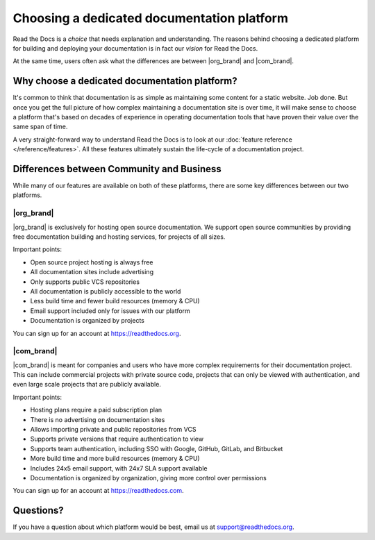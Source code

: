 Choosing a dedicated documentation platform
===========================================

Read the Docs is a *choice* that needs explanation and understanding.
The reasons behind choosing a dedicated platform for building and deploying your documentation is in fact our *vision* for Read the Docs.

At the same time, users often ask what the differences are between |org_brand| and |com_brand|.

Why choose a dedicated documentation platform?
----------------------------------------------

It's common to think that documentation is as simple as maintaining some content for a static website. Job done.
But once you get the full picture of how complex maintaining a documentation site is over time,
it will make sense to choose a platform that's based on decades of experience in operating documentation tools that have proven their value over the same span of time.

A very straight-forward way to understand Read the Docs is to look at our :doc:`feature reference </reference/features>`.
All these features ultimately sustain the life-cycle of a documentation project.

.. insert life-cycle diagram.

Differences between Community and Business
------------------------------------------

While many of our features are available on both of these platforms, there
are some key differences between our two platforms.

.. seealso::

   `Our website: Comparison of Community and all subscription plans <https://about.readthedocs.org/pricing/>`__
      Refer to the complete table of features included in all of the Read the Docs solutions available.

|org_brand|
~~~~~~~~~~~

|org_brand| is exclusively for hosting open source documentation. We support
open source communities by providing free documentation building and hosting
services, for projects of all sizes.

Important points:

* Open source project hosting is always free
* All documentation sites include advertising
* Only supports public VCS repositories
* All documentation is publicly accessible to the world
* Less build time and fewer build resources (memory & CPU)
* Email support included only for issues with our platform
* Documentation is organized by projects

You can sign up for an account at https://readthedocs.org.

|com_brand|
~~~~~~~~~~~

|com_brand| is meant for companies and users who have more complex requirements
for their documentation project. This can include commercial projects with
private source code, projects that can only be viewed with authentication, and
even large scale projects that are publicly available.

Important points:

* Hosting plans require a paid subscription plan
* There is no advertising on documentation sites
* Allows importing private and public repositories from VCS
* Supports private versions that require authentication to view
* Supports team authentication, including SSO with Google, GitHub, GitLab, and Bitbucket
* More build time and more build resources (memory & CPU)
* Includes 24x5 email support, with 24x7 SLA support available
* Documentation is organized by organization, giving more control over permissions

You can sign up for an account at https://readthedocs.com.

Questions?
----------

If you have a question about which platform would be best,
email us at support@readthedocs.org.
